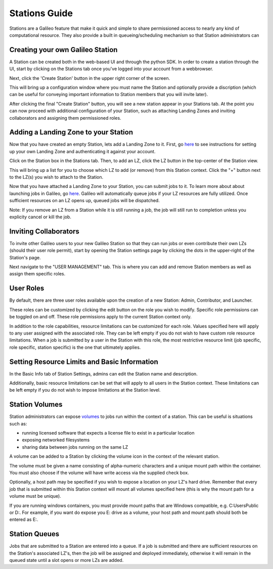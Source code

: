 .. _stations:

Stations Guide
==============================================

Stations are a Galileo feature that make it quick and simple to share permissioned access to nearly any kind of computational resource. They also provide a built in queueing/scheduling mechanism so that Station administrators can 

Creating your own Galileo Station 
--------------------------------------

A Station can be created both in the web-based UI and through the python SDK. In order to create a station through the UI, start by clicking on the Stations tab once you've logged into your account from a webbrowser. 

.. image:: images/stations_tab.png

Next, click the 'Create Station' button in the upper right corner of the screen. 

.. image:: images/stations_create.png

This will bring up a configuration window where you must name the Station and optionally provide a discription (which can be useful for conveying important information to Station members that you will invite later). 

.. image:: images/stations_name.png

After clicking the final "Create Station" button, you will see a new station appear in your Stations tab. At the point you can now proceed with additional configuration of your Station, such as attaching Landing Zones and inviting collaborators and assigning them permissioned roles. 

Adding a Landing Zone to your Station
---------------------------------------

Now that you have created an empty Station, lets add a Landing Zone to it. First, go `here <landing_zones.html>`_ to see instructions for setting up your own Landing Zone and authenticating it against your account. 

Click on the Station box in the Stations tab. Then, to add an LZ, click the LZ button in the top-center of the Station view. 

.. image:: images/stations_add_lz.png

This will bring up a list for you to choose which LZ to add (or remove) from this Station context. Click the "+" button next to the LZ(s) you wish to attach to the Station. 

.. image:: images/stations_add_lz_2.png
    :align: center

Now that you have attached a Landing Zone to your Station, you can submit jobs to it. To learn more about about launching jobs in Galileo, go `here <missions.html>`_. Galileo will automatically queue jobs if your LZ resources are fully utilized. Once sufficient resources on an LZ opens up, queued jobs will be dispatched. 

Note: If you remove an LZ from a Station while it is still running a job, the job will still run to completion unless you explicity cancel or kill the job. 

Inviting Collaborators
-------------------------

To invite other Galileo users to your new Galileo Station so that they can run jobs or even contribute their own LZs (should their user role permit), start by opening the Station settings page by clicking the dots in the upper-right of the Station's page. 

.. image:: images/stations_settings_button.png

Next navigate to the "USER MANAGEMENT" tab. This is where you can add and remove Station members as well as assign them specific roles. 

.. image:: images/stations_user_management.png

User Roles
-----------

By default, there are three user roles available upon the creation of a new Station: Admin, Contributor, and Launcher. 

.. image:: images/stations_role_management.png

These roles can be customized by clicking the edit button on the role you wish to modify. Specific role permissions can be toggled on and off. These role permissions apply to the current Station context only. 

.. image:: images/stations_user_role_permissions.png

In addition to the role capabilities, resource limitations can be customized for each role. Values specified here will apply to any user assigned with the associated role. They can be left empty if you do not wish to have custom role resource limitations. When a job is submitted by a user in the Station with this role, the most restrictive resource limit (job specific, role specific, station specific) is the one that ultimately applies. 

.. image:: images/stations_user_role_resources.png

Setting Resource Limits and Basic Information
------------------------------------------------------

In the Basic Info tab of Station Settings, admins can edit the Station name and description.  

.. image:: images/stations_basic_info.png

Additionally, basic resource limitations can be set that will apply to all users in the Station context. These limitations can be left empty if you do not wish to impose limitations at the Station level. 

Station Volumes
----------------

Station administrators can expose `volumes <https://docs.docker.com/storage/volumes/>`_ to jobs run within the context of a station. This can be useful is situations such as: 

* running licensed software that expects a license file to exist in a particular location
* exposing networked filesystems 
* sharing data between jobs running on the same LZ 

A volume can be added to a Station by clicking the volume icon in the context of the relevant station. 

.. image:: images/stations_volume.png

The volume must be given a name consisting of alpha-numeric characters and a unique mount path within the container. You must also choose if the volume will have write access via the supplied check box. 

.. image:: images/stations_volumes_mount_path.png

Optionally, a host path may be specified if you wish to expose a location on your LZ's hard drive. Remember that every job that is submitted within this Station context will mount all volumes specified here (this is why the mount path for a volume must be unique). 

If you are running windows containers, you must provide mount paths that are Windows compatible, e.g. C:\Users\Public or D:. For example, if you want do expose you E: drive as a volume, your host path and mount path should both be entered as E:.  

Station Queues
----------------

Jobs that are submitted to a Station are entered into a queue. If a job is submitted and there are sufficient resources on the Station's associated LZ's, then the job will be assigned and deployed immediately, otherwise it will remain in the queued state until a slot opens or more LZs are added. 